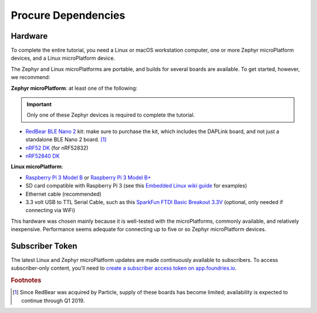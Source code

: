 .. _tutorial-dependencies:

Procure Dependencies
====================

Hardware
--------

To complete the entire tutorial, you need a Linux or macOS workstation
computer, one or more Zephyr microPlatform devices, and a Linux
microPlatform device.

The Zephyr and Linux microPlatforms are portable, and builds for
several boards are available. To get started, however, we recommend:

**Zephyr microPlatform**: at least one of the following:

.. important:: Only one of these Zephyr devices is required to
               complete the tutorial.

- `RedBear BLE Nano 2`_ kit: make sure to purchase the kit, which
  includes the DAPLink board, and not just a standalone BLE Nano 2
  board. [#rb]_
- `nRF52 DK`_ (for nRF52832)
- `nRF52840 DK`_

**Linux microPlatform**:

- `Raspberry Pi 3 Model B`_ or `Raspberry Pi 3 Model B+`_
- SD card compatible with Raspberry Pi 3 (see this `Embedded
  Linux wiki guide`_ for examples)
- Ethernet cable (recommended)
- 3.3 volt USB to TTL Serial Cable, such as this `SparkFun FTDI Basic
  Breakout 3.3V`_ (optional, only needed if connecting via WiFi)

This hardware was chosen mainly because it is well-tested with the
microPlatforms, commonly available, and relatively inexpensive.
Performance seems adequate for connecting up to five or so Zephyr
microPlatform devices.

Subscriber Token
----------------

The latest Linux and Zephyr microPlatform updates are made
continuously available to subscribers. To access subscriber-only
content, you'll need to `create a subscriber access token on
app.foundries.io`_.

.. rubric:: Footnotes

.. [#rb]

   Since RedBear was acquired by Particle, supply of these boards has
   become limited; availability is expected to continue through Q1
   2019.

.. _RedBear BLE Nano 2:
   https://redbear.cc/product/ble-nano-kit-2.html

.. _nRF52 DK:
   https://www.nordicsemi.com/eng/Products/Bluetooth-low-energy/nRF52-DK

.. _nRF52840 DK:
   https://www.nordicsemi.com/Software-and-Tools/Development-Kits/nRF52840-DK

.. _Raspberry Pi 3 Model B:
   https://www.raspberrypi.org/products/raspberry-pi-3-model-b/

.. _Raspberry Pi 3 Model B+:
   https://www.raspberrypi.org/products/raspberry-pi-3-model-b-plus/

.. _SparkFun FTDI Basic Breakout 3.3V:
   https://www.sparkfun.com/products/9873

.. _Embedded Linux wiki guide:
   https://elinux.org/RPi_SD_cards

.. _create a subscriber access token on app.foundries.io:
   https://app.foundries.io/settings/tokens
